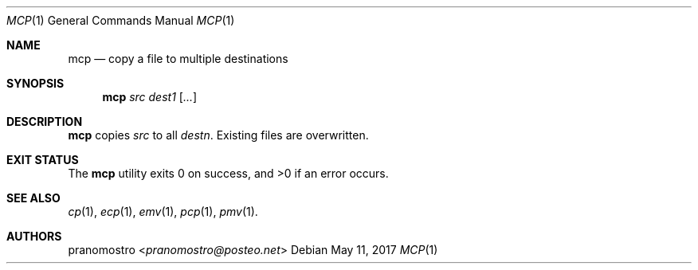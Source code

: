 .Dd May 11, 2017
.Dt MCP 1
.Os

.Sh NAME
.Nm mcp
.Nd copy a file to multiple destinations

.Sh SYNOPSIS
.Nm
.Ar src
.Ar dest1
.Op Ar ...

.Sh DESCRIPTION
.Nm
copies
.Ar src
to all
.Ar destn .
Existing files are overwritten.

.Sh EXIT STATUS
.Ex -std

.Sh SEE ALSO
.Xr cp 1 ,
.Xr ecp 1 ,
.Xr emv 1 ,
.Xr pcp 1 ,
.Xr pmv 1 .

.Sh AUTHORS
.An pranomostro Aq Mt pranomostro@posteo.net

